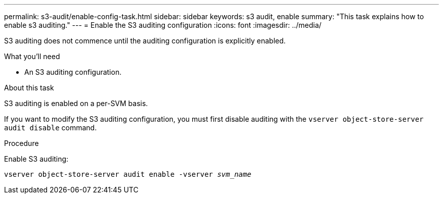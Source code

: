 ---
permalink: s3-audit/enable-config-task.html
sidebar: sidebar
keywords: s3 audit, enable
summary: "This task explains how to enable s3 auditing."
---
= Enable the S3 auditing configuration
:icons: font
:imagesdir: ../media/

[.lead]
S3 auditing does not commence until the auditing configuration is explicitly enabled.

.What you'll need

* An S3 auditing configuration.

.About this task
S3 auditing is enabled on a per-SVM basis.

If you want to modify the S3 auditing configuration, you must first disable auditing with the `vserver object-store-server audit disable` command.

.Procedure
Enable S3 auditing:

`vserver object-store-server audit enable -vserver _svm_name_`

// 2021-10-29, IE-397